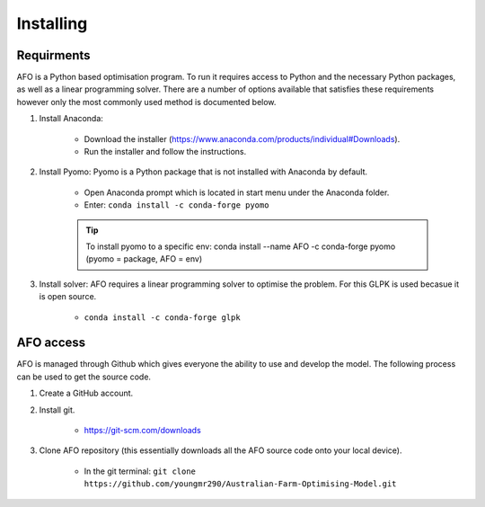 Installing
==========

Requirments
-----------

AFO is a Python based optimisation program. To run it requires access to Python and the necessary Python
packages, as well as a linear programming solver. There are a number of options available that satisfies these
requirements however only the most commonly used method is documented below.

#. Install Anaconda:

    - Download the installer (https://www.anaconda.com/products/individual#Downloads).
    - Run the installer and follow the instructions.

#. Install Pyomo: Pyomo is a Python package that is not installed with Anaconda by default.

    - Open Anaconda prompt which is located in start menu under the Anaconda folder.
    - Enter: ``conda install -c conda-forge pyomo``

    .. tip:: To install pyomo to a specific env:  conda install --name AFO -c conda-forge pyomo (pyomo = package, AFO = env)

#. Install solver: AFO requires a linear programming solver to optimise the problem. For this GLPK is used becasue it
   is open source.

    - ``conda install -c conda-forge glpk``


AFO access
----------

AFO is managed through Github which gives everyone the ability to use and develop the model. The following
process can be used to get the source code.

#. Create a GitHub account.

#. Install git.

    - https://git-scm.com/downloads

#. Clone AFO repository (this essentially downloads all the AFO source code onto your local device).

    - In the git terminal: ``git clone https://github.com/youngmr290/Australian-Farm-Optimising-Model.git``